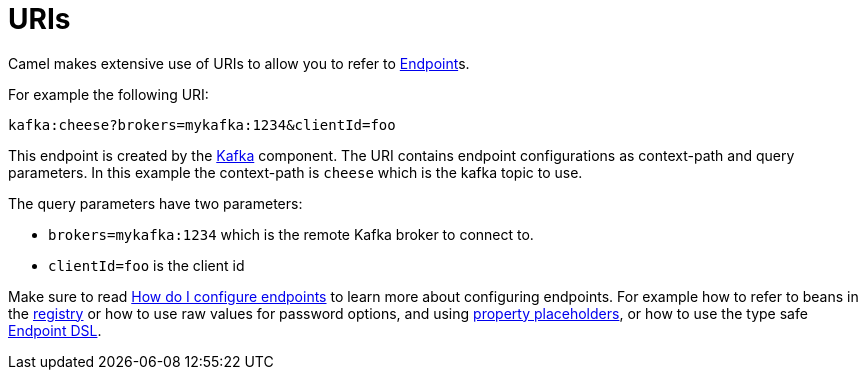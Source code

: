 = URIs

Camel makes extensive use of URIs to allow you to refer to xref:endpoint.adoc[Endpoint]s.

For example the following URI:

[source,text]
----
kafka:cheese?brokers=mykafka:1234&clientId=foo
----

This endpoint is created by the xref:components::kafka-component.adoc[Kafka] component.
The URI contains endpoint configurations as context-path and query parameters.
In this example the context-path is `cheese` which is the kafka topic to use.

The query parameters have two parameters:

- `brokers=mykafka:1234` which is the remote Kafka broker to connect to.
- `clientId=foo` is the client id

Make sure to read
xref:faq:how-do-i-configure-endpoints.adoc[How do I configure endpoints]
to learn more about configuring endpoints. For
example how to refer to beans in the xref:registry.adoc[registry] or how
to use raw values for password options, and using
xref:using-propertyplaceholder.adoc[property placeholders], or how to use
the type safe xref:Endpoint-dsl.adoc[Endpoint DSL].
